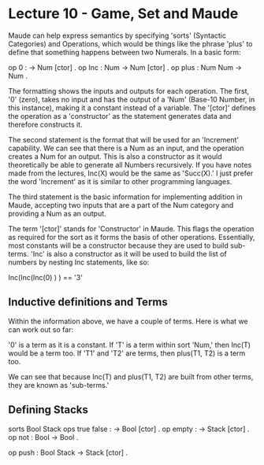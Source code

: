 # Note: 'C-c C-e d' compiles this to a LaTeX document automagically in org mode
# Note: 'C-c C-x C-l' provides in-line representation of LaTeX equations in
#        org mode, provided you have imagemagick or other image generators

* Lecture 10 - Game, Set and Maude

Maude can help express semantics by specifying 'sorts' (Syntactic Categories)
and Operations, which would be things like the phrase 'plus' to define that
something happens between two Numerals.  In a basic form:

op 0 : -> Num [ctor] .
op Inc : Num -> Num [ctor] .
op plus : Num Num -> Num .

The formatting shows the inputs and outputs for each operation.  The first, '0'
(zero), takes no input and has the output of a 'Num' (Base-10 Number, in this
instance), making it a constant instead of a variable.  The '[ctor]' defines
the operation as a 'constructor' as the statement generates data and therefore
constructs it.

The second statement is the format that will be used for an 'Increment'
capability.  We can see that there is a Num as an input, and the operation
creates a Num for an output.  This is also a constructor as it would
theoretically be able to generate all Numbers recursively.  If you have notes
made from the lectures, Inc(X) would be the same as 'Succ(X).'  I just prefer
the word 'Increment' as it is similar to other programming languages.

The third statement is the basic information for implementing addition in
Maude, accepting two inputs that are a part of the Num category and providing
a Num as an output.

The term '[ctor]' stands for 'Constructor' in Maude.  This flags the operation
as required for the sort as it forms the basis of other operations.
Essentially, most constants will be a constructor because they are used to
build sub-terms.  'Inc' is also a constructor as it will be used to build the
list of numbers by nesting Inc statements, like so:

Inc(Inc(Inc(0) ) ) == '3'

** Inductive definitions and Terms
Within the information above, we have a couple of terms.  Here is what we can
work out so far:

'0' is a term as it is a constant.
If 'T' is a term within sort 'Num,' then Inc(T) would be a term too.
If 'T1' and 'T2' are terms, then plus(T1, T2) is a term too.

We can see that because Inc(T) and plus(T1, T2) are built from other terms,
they are known as 'sub-terms.'

** Defining Stacks
sorts Bool Stack
ops true false : -> Bool [ctor] .
op empty : -> Stack [ctor] .
op not   : Bool -> Bool .
# 'not' can be applied recursively:  not(not(true) ) == true
op push  : Bool Stack -> Stack [ctor] .
